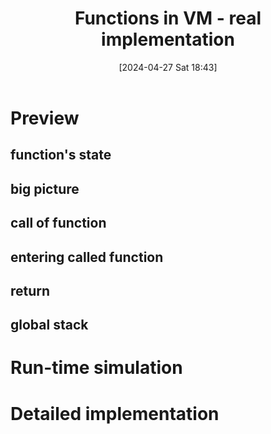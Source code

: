 :PROPERTIES:
:ID:       8a40c0d9-19e4-44cd-9bdd-6772b9ec5c5e
:END:
#+title: Functions in VM - real implementation
#+date: [2024-04-27 Sat 18:43]
#+startup: overview

* Preview
** function's state
[[file:images/function_state_preview.png]]
[[file:images/function_state_preview_2.png]]
** big picture
[[file:images/function_state_preview_big_picture.png]]
** call of function
[[file:images/function_state_preview_details_call.png]]
** entering called function
[[file:images/function_state_preview_details_called_function_executing.png]]
** return
[[file:images/function_state_preview_details_return.png]]
** global stack
[[file:images/global_stack.png]]
* Run-time simulation

* Detailed implementation

